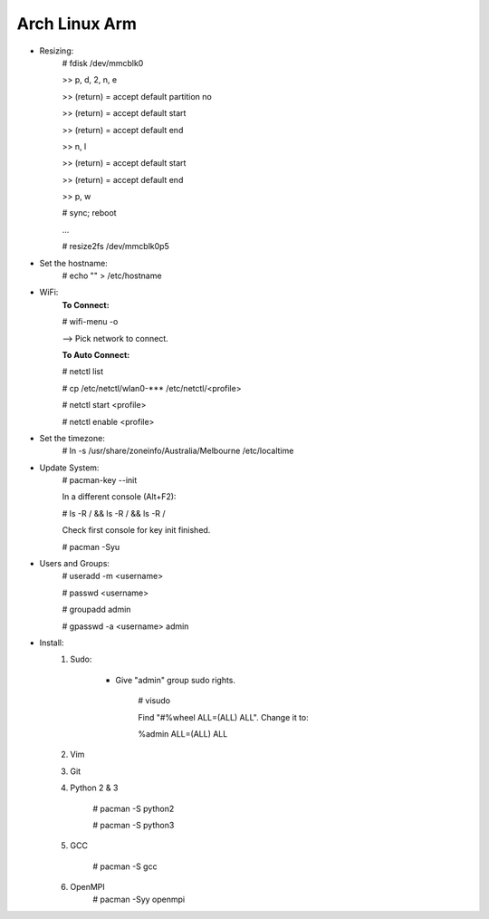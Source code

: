 --------------
Arch Linux Arm
--------------

- Resizing:
   # fdisk /dev/mmcblk0

   >> p, d, 2, n, e

   >> (return) = accept default partition no

   >> (return) = accept default start

   >> (return) = accept default end

   >> n, l

   >> (return) = accept default start

   >> (return) = accept default end

   >> p, w

   # sync; reboot 

   ...

   # resize2fs /dev/mmcblk0p5

- Set the hostname:
    # echo "" > /etc/hostname

- WiFi:
    **To Connect:**

    # wifi-menu -o

    --> Pick network to connect.

    **To Auto Connect:**

    # netctl list

    # cp /etc/netctl/wlan0-*** /etc/netctl/<profile>

    # netctl start <profile>

    # netctl enable <profile>
    
- Set the timezone:
   # ln -s /usr/share/zoneinfo/Australia/Melbourne /etc/localtime

- Update System:
    # pacman-key --init

    In a different console (Alt+F2):

    # ls -R / && ls -R / && ls -R /

    Check first console for key init finished.

    # pacman -Syu

- Users and Groups:
    # useradd -m <username>

    # passwd <username>

    # groupadd admin

    # gpasswd -a <username> admin

- Install:
    1) Sudo:
    
        - Give "admin" group sudo rights.
        
            # visudo

            Find "#%wheel ALL=(ALL) ALL". Change it to:
            
            %admin ALL=(ALL) ALL
    2) Vim
    3) Git
    4) Python 2 & 3
    
        # pacman -S python2
        
        # pacman -S python3
    5) GCC
    
        # pacman -S gcc
    6) OpenMPI
        # pacman -Syy openmpi

